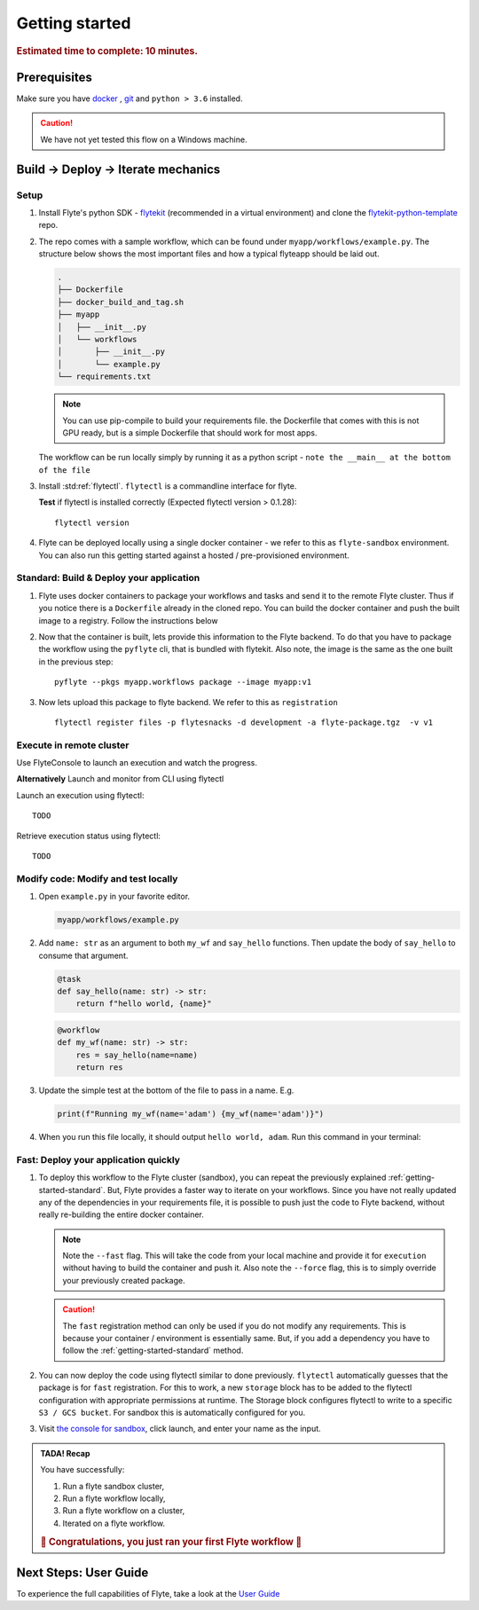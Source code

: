 .. _gettingstarted:

Getting started
---------------

.. rubric:: Estimated time to complete: 10 minutes.


Prerequisites
***************

Make sure you have `docker <https://docs.docker.com/get-docker/>`__ , `git <https://git-scm.com/>`__ and ``python > 3.6`` installed.

.. caution::

    We have not yet tested this flow on a Windows machine.

Build -> Deploy -> Iterate mechanics
*************************************

Setup
^^^^^^^^^^^^^

#. Install Flyte's python SDK - `flytekit <https://pypi.org/project/flytekit/>`_ (recommended in a virtual environment) and clone the `flytekit-python-template <https://github.com/flyteorg/flytekit-python-template>`_ repo.

   .. prompt::

     pip install flytekit
     git clone git@github.com:flyteorg/flytekit-python-template.git myflyteapp
     cd myflyteapp


#. The repo comes with a sample workflow, which can be found under ``myapp/workflows/example.py``. The structure below shows the most important files and how a typical flyteapp should be laid out.

   .. raw:: html

      <details>
      <summary><a>Important files a typical flyteapp should have</a></summary>

   .. code-block:: text

       .
       ├── Dockerfile
       ├── docker_build_and_tag.sh
       ├── myapp
       │   ├── __init__.py
       │   └── workflows
       │       ├── __init__.py
       │       └── example.py
       └── requirements.txt

   .. note::

       You can use pip-compile to build your requirements file. the Dockerfile that comes with this is not GPU ready, but is a simple Dockerfile that should work for most apps.

   .. raw:: html

      </details>


   The workflow can be run locally simply by running it as a python script - ``note the __main__ at the bottom of the file``

   .. prompt::

       python myapp/workflows/example.py


   .. raw:: html

       <details>
       <summary><a>Expected Output</a></summary>

   .. prompt::

        Running my_wf() hello world

   .. raw:: html

       </details>


#. Install :std:ref:`flytectl`. ``flytectl`` is a commandline interface for flyte.

   .. tabs::

      .. tab:: OSX

        .. prompt::

           brew install flyteorg/homebrew-tap/flytectl

        *Upgrade* existing installation using

        .. prompt::

           brew upgrade flytectl

      .. tab:: Other Operating systems

        .. prompt::

            curl -s https://raw.githubusercontent.com/lyft/flytectl/master/install.sh | bash

   **Test** if flytectl is installed correctly (Expected flytectl version > 0.1.28)::

      flytectl version


#. Flyte can be deployed locally using a single docker container - we refer to this as ``flyte-sandbox`` environment. You can also run this getting started against a hosted / pre-provisioned environment.

   .. tabs::

      .. tab:: Start a new sandbox Cluster

        .. tip:: Want to dive under the hood into flyte-sandbox, refer to the guide `here<>`_.

        .. prompt::

           flytectl sandbox start --sourcesPath <full-path-to-myflyteapp>

      .. tab:: Connect to an existing Flyte cluster

        .. prompt::

            flytectl setup-config


.. _getting-started-standard:

Standard: Build & Deploy your application
^^^^^^^^^^^^^^^^^^^^^^^^^^^^^^^^^^^^^^^^^^
#. Flyte uses docker containers to package your workflows and tasks and send it to the remote Flyte cluster. Thus if you notice there is a ``Dockerfile`` already in the cloned repo. You can build the docker container and push the built image to a registry. Follow the instructions below

   .. tabs::

       .. tab:: If using flyte-sandbox

           Since ``flyte-sandbox`` is running locally in a docker container, you do not really need to push the docker image. You can combine the build and push step, by simply building the image inside the flyte-sandbox container. This can be done using

           .. note::

           .. prompt::

               flytectl sandbox exec -- docker build . --tag "myapp:v1"

           .. tip::
            #. Why are we not pushing the docker image? Want to understand details - Refer to guide `here <>`_
            #. *Recommended* use the bundled ./docker_build_and_tag.sh. It will automatically build the local Dockerfile, name it and tag it with the current git-SHA. This helps in gitOps style workflow.

       .. tab:: If using remote flyte cluster

           If you are using a remote flyte cluster, then you need to build your container and push it to a registry that is accessible by the Flyte kubernetes cluster.

           .. prompt::

               docker build . --tag registry/repo:version
               docker push registry/repo:version

#. Now that the container is built, lets provide this information to the Flyte backend. To do that you have to package the workflow using the ``pyflyte`` cli, that is bundled with flytekit. Also note, the image is the same as the one built in the previous step::

    pyflyte --pkgs myapp.workflows package --image myapp:v1

#. Now lets upload this package to flyte backend. We refer to this as ``registration`` ::

    flytectl register files -p flytesnacks -d development -a flyte-package.tgz  -v v1


.. _getting-started-execute:

Execute in remote cluster
^^^^^^^^^^^^^^^^^^^^^^^^^^

Use FlyteConsole to launch an execution and watch the progress.

.. image:: https://raw.githubusercontent.com/flyteorg/flyte/static-resources/img/flytesnacks/tutorial/exercise.gif
    :alt: A quick visual tour for launching a workflow and checking the outputs when they're done.

**Alternatively** Launch and monitor from CLI using flytectl

Launch an execution using flytectl::

        TODO

Retrieve execution status using flytectl::

        TODO


Modify code: Modify and test locally
^^^^^^^^^^^^^^^^^^^^^^^^^^^^^^^^^^^^^

#. Open ``example.py`` in your favorite editor.

   .. code-block::

       myapp/workflows/example.py

   .. raw:: html

      <details>
      <summary><a>myapp/workflows/example.py</a></summary>

   .. rli:: https://raw.githubusercontent.com/flyteorg/flytekit-python-template/simplify-template/myapp/workflows/example.py
      :language: python

   .. raw:: html

      </details>

#. Add ``name: str`` as an argument to both ``my_wf`` and ``say_hello`` functions. Then update the body of ``say_hello`` to consume that argument.

   .. code-block:: python

     @task
     def say_hello(name: str) -> str:
         return f"hello world, {name}"

   .. code-block:: python

     @workflow
     def my_wf(name: str) -> str:
         res = say_hello(name=name)
         return res

#. Update the simple test at the bottom of the file to pass in a name. E.g.

   .. code-block:: python

     print(f"Running my_wf(name='adam') {my_wf(name='adam')}")

#. When you run this file locally, it should output ``hello world, adam``. Run this command in your terminal:

   .. prompt::

     python myapp/workflows/example.py


   .. raw:: html

       <details>
       <summary><a>Expected Output</a></summary>

   .. prompt::

        Running my_wf(name='adam') hello world, adam

   .. raw:: html

       </details>


Fast: Deploy your application quickly
^^^^^^^^^^^^^^^^^^^^^^^^^^^^^^^^^^^^^^^

#. To deploy this workflow to the Flyte cluster (sandbox), you can repeat the previously explained :ref:`getting-started-standard`. But, Flyte provides a faster way to iterate on your workflows. Since you have not really updated any of the dependencies in your requirements file, it is possible to push just the code to Flyte backend, without really re-building the entire docker container.

   .. prompt::

       pyflyte --pkgs myapp.workflows package --image myapp:v1 --fast --force

   .. note::

     Note the ``--fast`` flag. This will take the code from your local machine and provide it for ``execution`` without having to build the container and push it. Also note the ``--force`` flag, this is to simply override your previously created package.

   .. caution::

     The ``fast`` registration method can only be used if you do not modify any requirements. This is because your container / environment is essentially same. But, if you add a dependency you have to follow the :ref:`getting-started-standard` method.


#. You can now deploy the code using flytectl similar to done previously. ``flytectl`` automatically guesses that the package is for ``fast`` registration. For this to work, a new ``storage`` block has to be added to the flytectl configuration with appropriate permissions at runtime. The Storage block configures flytectl to write to a specific ``S3 / GCS bucket``. For sandbox this is automatically configured for you.

   .. prompt::

       flytectl register files -p flytesnacks -d development -a flyte-package.tgz  -v v1-fast1

   .. tabs:: Flytectl configuration with ``storage`` block for Fast registration

       .. tab:: Local Flyte Sandbox

           Automatically configured for you by ``flytectl sandbox`` command

           .. code-block:: yaml

               admin:
                 # For GRPC endpoints you might want to use dns:///flyte.myexample.com
                 endpoint: dns:///localhost:30081
                 insecure: true
               storage:
                 connection:
                   access-key: minio
                   auth-type: accesskey
                   disable-ssl: true
                   endpoint: http://localhost:30084
                   region: my-region-here
                   secret-key: miniostorage
                 container: my-s3-bucket
                 type: minio

       .. tab:: S3 Configuration

           .. code-block:: yaml

               admin:
                 # For GRPC endpoints you might want to use dns:///flyte.myexample.com
                 endpoint: dns:///<replace-me>
                 authType: Pkce # if using authentication or just drop this. If insecure set insecure: True
               storage:
                 kind: s3
                 config:
                   auth_type: iam
                   region: <replace> # Example: us-east-2
                 container: <replace> # Example my-bucket. Flyte k8s cluster / service account for execution should have access to this bucket

       .. tab:: GCS Configuration

           .. code-block:: yaml

               admin:
                 # For GRPC endpoints you might want to use dns:///flyte.myexample.com
                 endpoint: dns:///<replace-me>
                 authType: Pkce # if using authentication or just drop this. If insecure set insecure: True
               storage:
                 kind: google
                 config:
                   json: ""
                   project_id: <replace-me> # TODO: replace <project-id> with the GCP project ID
                   scopes: https://www.googleapis.com/auth/devstorage.read_write
                 container: <replace> # Example my-bucket. Flyte k8s cluster / service account for execution should have access to this bucket

       .. tab:: *

               For other supported storage backends like Oracle, Azure etc refer to Configuration structure `here <https://pkg.go.dev/github.com/flyteorg/flytestdlib/storage#Config>`_


#. Visit `the console for sandbox <http://localhost:30081/console/projects/flytesnacks/domains/development/workflows/myapp.workflows.example.my_wf>`__, click launch, and enter your name as the input.



.. admonition:: TADA! Recap

  You have successfully:

  1. Run a flyte sandbox cluster,
  2. Run a flyte workflow locally,
  3. Run a flyte workflow on a cluster,
  4. Iterated on a flyte workflow.

  .. rubric:: 🎉 Congratulations, you just ran your first Flyte workflow 🎉

Next Steps: User Guide
***********************

To experience the full capabilities of Flyte, take a look at the `User Guide <https://docs.flyte.org/projects/cookbook/en/latest/user_guide.html>`__